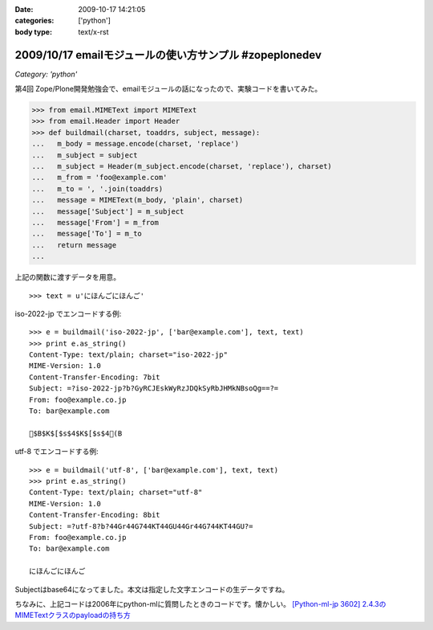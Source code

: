 :date: 2009-10-17 14:21:05
:categories: ['python']
:body type: text/x-rst

========================================================
2009/10/17 emailモジュールの使い方サンプル #zopeplonedev
========================================================

*Category: 'python'*

第4回 Zope/Plone開発勉強会で、emailモジュールの話になったので、実験コードを書いてみた。

.. code-block:: python

  >>> from email.MIMEText import MIMEText
  >>> from email.Header import Header
  >>> def buildmail(charset, toaddrs, subject, message):
  ...   m_body = message.encode(charset, 'replace')
  ...   m_subject = subject
  ...   m_subject = Header(m_subject.encode(charset, 'replace'), charset)
  ...   m_from = 'foo@example.com'
  ...   m_to = ', '.join(toaddrs)
  ...   message = MIMEText(m_body, 'plain', charset)
  ...   message['Subject'] = m_subject
  ...   message['From'] = m_from
  ...   message['To'] = m_to
  ...   return message
  ...

上記の関数に渡すデータを用意。

::

  >>> text = u'にほんごにほんご'

iso-2022-jp でエンコードする例::

  >>> e = buildmail('iso-2022-jp', ['bar@example.com'], text, text)
  >>> print e.as_string()
  Content-Type: text/plain; charset="iso-2022-jp"
  MIME-Version: 1.0
  Content-Transfer-Encoding: 7bit
  Subject: =?iso-2022-jp?b?GyRCJEskWyRzJDQkSyRbJHMkNBsoQg==?=
  From: foo@example.co.jp
  To: bar@example.com
  
  $B$K$[$s$4$K$[$s$4(B

utf-8 でエンコードする例::

  >>> e = buildmail('utf-8', ['bar@example.com'], text, text)
  >>> print e.as_string()
  Content-Type: text/plain; charset="utf-8"
  MIME-Version: 1.0
  Content-Transfer-Encoding: 8bit
  Subject: =?utf-8?b?44Gr44G744KT44GU44Gr44G744KT44GU?=
  From: foo@example.co.jp
  To: bar@example.com

  にほんごにほんご

Subjectはbase64になってました。本文は指定した文字エンコードの生データですね。

ちなみに、上記コードは2006年にpython-mlに質問したときのコードです。懐かしい。
`[Python-ml-jp 3602] 2.4.3のMIMETextクラスのpayloadの持ち方 <http://www.python.jp/pipermail/python-ml-jp/2006-July/003595.html>`_


.. :extend type: text/html
.. :extend:
